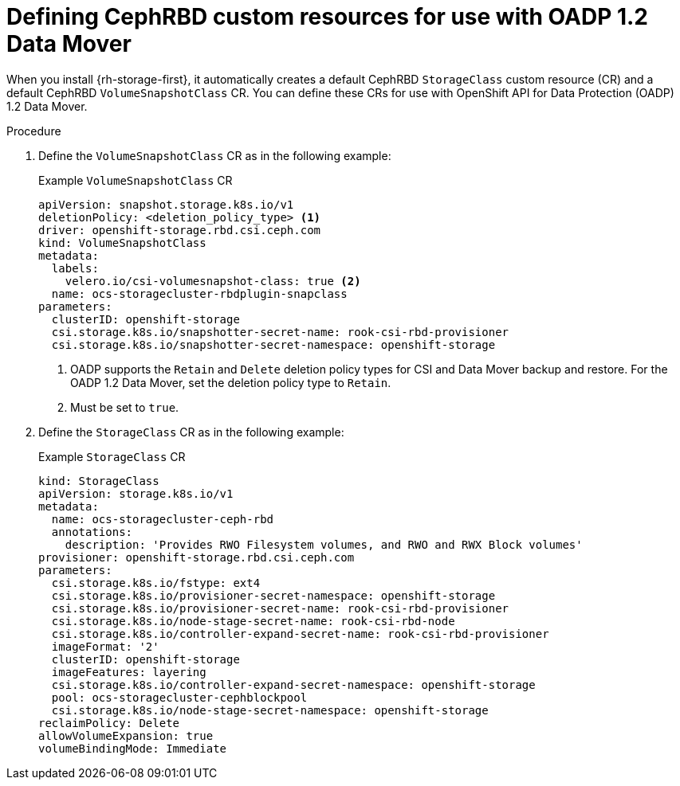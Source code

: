 // Module included in the following assemblies:
//
// * backup_and_restore/application_backup_and_restore/backing_up_and_restoring/backing-up-applications.adoc

:_mod-docs-content-type: PROCEDURE
[id="oadp-ceph-preparing-cephrbd-crs_{context}"]
= Defining CephRBD custom resources for use with OADP 1.2 Data Mover

When you install {rh-storage-first}, it automatically creates a default CephRBD `StorageClass` custom resource (CR) and a default CephRBD `VolumeSnapshotClass` CR. You can define these CRs for use with OpenShift API for Data Protection (OADP) 1.2 Data Mover.

.Procedure

. Define the `VolumeSnapshotClass` CR as in the following example:
+
.Example `VolumeSnapshotClass` CR
+
[source,yaml]
----
apiVersion: snapshot.storage.k8s.io/v1
deletionPolicy: <deletion_policy_type> <1>
driver: openshift-storage.rbd.csi.ceph.com
kind: VolumeSnapshotClass
metadata:
  labels:
    velero.io/csi-volumesnapshot-class: true <2>
  name: ocs-storagecluster-rbdplugin-snapclass
parameters:
  clusterID: openshift-storage
  csi.storage.k8s.io/snapshotter-secret-name: rook-csi-rbd-provisioner
  csi.storage.k8s.io/snapshotter-secret-namespace: openshift-storage
----
<1> OADP supports the `Retain` and `Delete` deletion policy types for CSI and Data Mover backup and restore. For the OADP 1.2 Data Mover, set the deletion policy type to `Retain`.
<2> Must be set to `true`.

. Define the `StorageClass` CR as in the following example:
+
.Example `StorageClass` CR
+
[source,yaml]
----
kind: StorageClass
apiVersion: storage.k8s.io/v1
metadata:
  name: ocs-storagecluster-ceph-rbd
  annotations:
    description: 'Provides RWO Filesystem volumes, and RWO and RWX Block volumes'
provisioner: openshift-storage.rbd.csi.ceph.com
parameters:
  csi.storage.k8s.io/fstype: ext4
  csi.storage.k8s.io/provisioner-secret-namespace: openshift-storage
  csi.storage.k8s.io/provisioner-secret-name: rook-csi-rbd-provisioner
  csi.storage.k8s.io/node-stage-secret-name: rook-csi-rbd-node
  csi.storage.k8s.io/controller-expand-secret-name: rook-csi-rbd-provisioner
  imageFormat: '2'
  clusterID: openshift-storage
  imageFeatures: layering
  csi.storage.k8s.io/controller-expand-secret-namespace: openshift-storage
  pool: ocs-storagecluster-cephblockpool
  csi.storage.k8s.io/node-stage-secret-namespace: openshift-storage
reclaimPolicy: Delete
allowVolumeExpansion: true
volumeBindingMode: Immediate
----